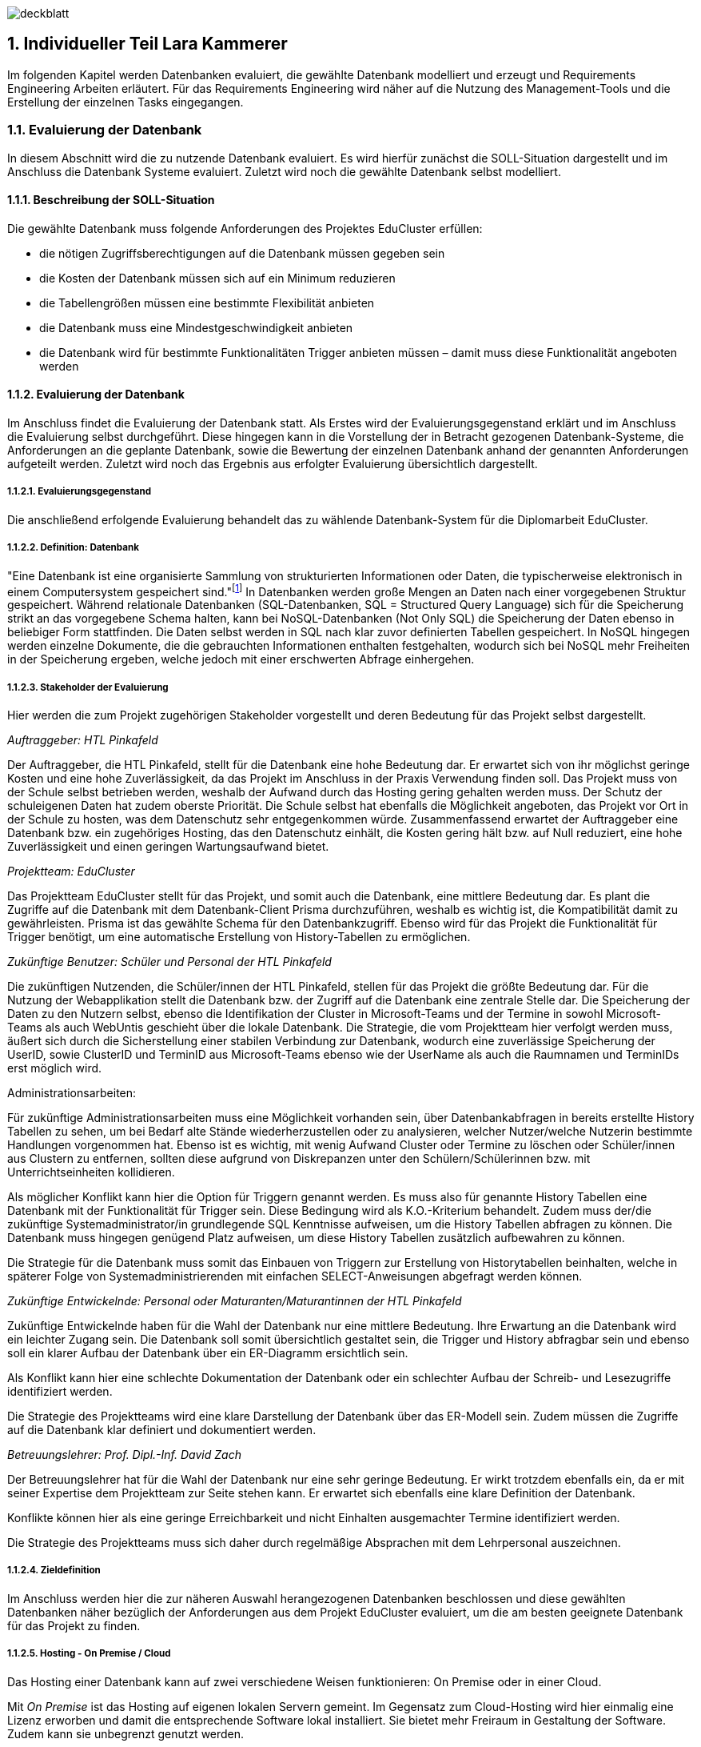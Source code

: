 :sectnums:
:sectnumlevels: 5
:lang: de
:backend: pdf
:table-caption: Tabelle
:figure-caption: Abbildung

//TODO Lara: Stundenliste übernehmen

image:img/lara/deckblatt.png[]

<<<

== Individueller Teil Lara Kammerer
Im folgenden Kapitel werden Datenbanken evaluiert, die gewählte Datenbank modelliert und erzeugt und Requirements Engineering Arbeiten erläutert. Für das Requirements Engineering wird näher auf die Nutzung des Management-Tools und die Erstellung der einzelnen Tasks eingegangen.

=== Evaluierung der Datenbank
In diesem Abschnitt wird die zu nutzende Datenbank evaluiert. Es wird hierfür zunächst die SOLL-Situation dargestellt und im Anschluss die Datenbank Systeme evaluiert. Zuletzt wird noch die gewählte Datenbank selbst modelliert.

==== Beschreibung der SOLL-Situation
Die gewählte Datenbank muss folgende Anforderungen des Projektes EduCluster erfüllen:

* die nötigen Zugriffsberechtigungen auf die Datenbank müssen gegeben sein
* die Kosten der Datenbank müssen sich auf ein Minimum reduzieren
* die Tabellengrößen müssen eine bestimmte Flexibilität anbieten
* die Datenbank muss eine Mindestgeschwindigkeit anbieten
* die Datenbank wird für bestimmte Funktionalitäten Trigger anbieten müssen – damit muss diese Funktionalität angeboten werden

==== Evaluierung der Datenbank
Im Anschluss findet die Evaluierung der Datenbank statt. Als Erstes wird der Evaluierungsgegenstand erklärt und im Anschluss die Evaluierung selbst durchgeführt. Diese hingegen kann in die Vorstellung der in Betracht gezogenen Datenbank-Systeme, die Anforderungen an die geplante Datenbank, sowie die Bewertung der einzelnen Datenbank anhand der genannten Anforderungen aufgeteilt werden. Zuletzt wird noch das Ergebnis aus erfolgter Evaluierung übersichtlich dargestellt.

===== Evaluierungsgegenstand
Die anschließend erfolgende Evaluierung behandelt das zu wählende Datenbank-System für die Diplomarbeit EduCluster.

===== Definition: Datenbank
"Eine Datenbank ist eine organisierte Sammlung von strukturierten Informationen oder Daten, die typischerweise elektronisch in einem Computersystem gespeichert sind."footnote:[https://www.oracle.com/de/database/what-is-database/, abgerufen am 20.10.2022]
In Datenbanken werden große Mengen an Daten nach einer vorgegebenen Struktur gespeichert. Während relationale Datenbanken (SQL-Datenbanken, SQL = Structured Query Language) sich für die Speicherung strikt an das vorgegebene Schema halten, kann bei NoSQL-Datenbanken (Not Only SQL) die Speicherung der Daten ebenso in beliebiger Form stattfinden. Die Daten selbst werden in SQL nach klar zuvor definierten Tabellen gespeichert. In NoSQL hingegen werden einzelne Dokumente, die die gebrauchten Informationen enthalten festgehalten, wodurch sich bei NoSQL mehr Freiheiten in der Speicherung ergeben, welche jedoch mit einer erschwerten Abfrage einhergehen.

===== Stakeholder der Evaluierung
Hier werden die zum Projekt zugehörigen Stakeholder vorgestellt und deren Bedeutung für das Projekt selbst dargestellt.

[.underline]_Auftraggeber: HTL Pinkafeld_

Der Auftraggeber, die HTL Pinkafeld, stellt für die Datenbank eine hohe Bedeutung dar. Er erwartet sich von ihr möglichst geringe Kosten und eine hohe Zuverlässigkeit, da das Projekt im Anschluss in der Praxis Verwendung finden soll. Das Projekt muss von der Schule selbst betrieben werden, weshalb der Aufwand durch das Hosting gering gehalten werden muss. Der Schutz der schuleigenen Daten hat zudem oberste Priorität. Die Schule selbst hat ebenfalls die Möglichkeit angeboten, das Projekt vor Ort in der Schule zu hosten, was dem Datenschutz sehr entgegenkommen würde.
Zusammenfassend erwartet der Auftraggeber eine Datenbank bzw. ein zugehöriges Hosting, das den Datenschutz einhält, die Kosten gering hält bzw. auf Null reduziert, eine hohe Zuverlässigkeit und einen geringen Wartungsaufwand bietet.

[.underline]_Projektteam: EduCluster_

Das Projektteam EduCluster stellt für das Projekt, und somit auch die Datenbank, eine mittlere Bedeutung dar. Es plant die Zugriffe auf die Datenbank mit dem Datenbank-Client Prisma durchzuführen, weshalb es wichtig ist, die Kompatibilität damit zu gewährleisten. Prisma ist das gewählte Schema für den Datenbankzugriff. Ebenso wird für das Projekt die Funktionalität für Trigger benötigt, um eine automatische Erstellung von History-Tabellen zu ermöglichen.

[.underline]_Zukünftige Benutzer: Schüler und Personal der HTL Pinkafeld_

Die zukünftigen Nutzenden, die Schüler/innen der HTL Pinkafeld, stellen für das Projekt die größte Bedeutung dar. Für die Nutzung der Webapplikation stellt die Datenbank bzw. der Zugriff auf die Datenbank eine zentrale Stelle dar. Die Speicherung der Daten zu den Nutzern selbst, ebenso die Identifikation der Cluster in Microsoft-Teams und der Termine in sowohl Microsoft-Teams als auch WebUntis geschieht über die lokale Datenbank.
Die Strategie, die vom Projektteam hier verfolgt werden muss, äußert sich durch die Sicherstellung einer stabilen Verbindung zur Datenbank, wodurch eine zuverlässige Speicherung der UserID, sowie ClusterID und TerminID aus Microsoft-Teams ebenso wie der UserName als auch die Raumnamen und TerminIDs erst möglich wird.

Administrationsarbeiten:

Für zukünftige Administrationsarbeiten muss eine Möglichkeit vorhanden sein, über Datenbankabfragen in bereits erstellte History Tabellen zu sehen, um bei Bedarf alte Stände wiederherzustellen oder zu analysieren, welcher Nutzer/welche Nutzerin bestimmte Handlungen vorgenommen hat. Ebenso ist es wichtig, mit wenig Aufwand Cluster oder Termine zu löschen oder Schüler/innen aus Clustern zu entfernen, sollten diese aufgrund von Diskrepanzen unter den Schülern/Schülerinnen bzw. mit Unterrichtseinheiten kollidieren.

Als möglicher Konflikt kann hier die Option für Triggern genannt werden. Es muss also für genannte History Tabellen eine Datenbank mit der Funktionalität für Trigger sein. Diese Bedingung wird als K.O.-Kriterium behandelt. Zudem muss der/die zukünftige Systemadministrator/in grundlegende SQL Kenntnisse aufweisen, um die History Tabellen abfragen zu können. Die Datenbank muss hingegen genügend Platz aufweisen, um diese History Tabellen zusätzlich aufbewahren zu können.

Die Strategie für die Datenbank muss somit das Einbauen von Triggern zur Erstellung von Historytabellen beinhalten, welche in späterer Folge von Systemadministrierenden mit einfachen SELECT-Anweisungen abgefragt werden können.

[.underline]_Zukünftige Entwickelnde: Personal oder Maturanten/Maturantinnen der HTL Pinkafeld_

Zukünftige Entwickelnde haben für die Wahl der Datenbank nur eine mittlere Bedeutung. Ihre Erwartung an die Datenbank wird ein leichter Zugang sein. Die Datenbank soll somit übersichtlich gestaltet sein, die Trigger und History abfragbar sein und ebenso soll ein klarer Aufbau der Datenbank über ein ER-Diagramm ersichtlich sein.

Als Konflikt kann hier eine schlechte Dokumentation der Datenbank oder ein schlechter Aufbau der Schreib- und Lesezugriffe identifiziert werden.

Die Strategie des Projektteams wird eine klare Darstellung der Datenbank über das ER-Modell sein. Zudem müssen die Zugriffe auf die Datenbank klar definiert und dokumentiert werden.

[.underline]_Betreuungslehrer: Prof. Dipl.-Inf. David Zach_

Der Betreuungslehrer hat für die Wahl der Datenbank nur eine sehr geringe Bedeutung. Er wirkt trotzdem ebenfalls ein, da er mit seiner Expertise dem Projektteam zur Seite stehen kann. Er erwartet sich ebenfalls eine klare Definition der Datenbank.

Konflikte können hier als eine geringe Erreichbarkeit und nicht Einhalten ausgemachter Termine identifiziert werden.

Die Strategie des Projektteams muss sich daher durch regelmäßige Absprachen mit dem Lehrpersonal auszeichnen.

===== Zieldefinition
Im Anschluss werden hier die zur näheren Auswahl herangezogenen Datenbanken beschlossen und diese gewählten Datenbanken näher bezüglich der Anforderungen aus dem Projekt EduCluster evaluiert, um die am besten geeignete Datenbank für das Projekt zu finden.

===== Hosting - On Premise / Cloud
Das Hosting einer Datenbank kann auf zwei verschiedene Weisen funktionieren: On Premise oder in einer Cloud.

Mit _On Premise_ ist das Hosting auf eigenen lokalen Servern gemeint. Im Gegensatz zum Cloud-Hosting wird hier einmalig eine Lizenz erworben und damit die entsprechende Software lokal installiert. Sie bietet mehr Freiraum in Gestaltung der Software. Zudem kann sie unbegrenzt genutzt werden.

Beim _Hosting in der Cloud_ wird ein Server mit entsprechender Software angemietet. Die einmaligen Lizenzerwerbskosten entfallen dadurch, jedoch muss hier für die gesamte Nutzungsdauer ein Entgelt entrichtet werden.footnote:[Vgl. https://www.otris.de/wiki/vertragsmanagement/on-premises/#:~:text=Die%20Bezeichnung%20On%2DPremises%20(oder,in%20den%20eigenen%20R%C3%A4umlichkeiten%E2%80%9C)., abgerufen am 20.10.2022]

Für das Projekt EduCluster kommt hier noch die Komponente des Datenschutzes hinzu - eine lokale Lösung kann hier durch die Eigenüberwachung einen größeren Schutz bieten als eine Cloud-Lösung. Die HTL Pinkafeld hat eine On-Premise-Variante angeboten, jedoch kann diese in dem Projekt noch nicht ausgeführt werden, da die Freigabe für das lokale Hosting für die Implementierung zu spät stattgefunden hätte. Daher wird hierauf vorerst verzichtet. Für den tatsächlichen Betrieb der Applikation wird diese aber voraussichtlich auf den lokalen Server der HTL Pinkafeld umgebogen.

===== NoSQL / SQL
Datenbanken werden grob in zwei Arten eingeteilt - sequenzielle Datenbanken (SQL) und NoSQL-Datenbanken (Not Only SQL). Beide bieten Vor- und Nachteile gegenüber der Anderen.

_Sequenzielle Datenbanken_ werden über SQL (englisch: Structured Query Language) gesteuert. Das Hauptziel von SQL-Datenbanken war es, Daten strukturiert zu speichern, um den benötigten Speicherplatz zu verringern. Um das zu verwirklichen, agieren diese Datenbanken nach einem fixen Schema von Tabellen, nach dem sämtliche Daten gespeichert sind. Die Spalten einzelner Tabellen, auch Attribute genannt, sind über sogenannte "Constraints" (deutsch: Einschränkungen) eingeschränkt bzw. die Tabellen miteinander verbunden.
Beispiele für sequenzielle Datenbanken sind Oracle DB, SQL Server, MySQL Server und PostgreSQL.footnote:SQL[Vgl. https://www.testgorilla.com/blog/sql-vs-nosql/?utm_term=&utm_campaign=Performance_Max_AU_NZ&utm_source=adwords&utm_medium=ppc&hsa_acc=4932434860&hsa_cam=14324002500&hsa_grp=&hsa_ad=&hsa_src=x&hsa_tgt=&hsa_kw=&hsa_mt=&hsa_net=adwords&hsa_ver=3&gclid=CjwKCAiArNOeBhAHEiwAze_nKEzLO7L6DYefoDbIt5HPTRpH8gwMVB6WV5jV8sTjFTtB1dTrGlH9xRoC7HUQAvD_BwE, abgerufen am 30.01.2023]

_NoSQL-Datenbanken_ hingegen fordern keine strukturierte Speicherung. Daten können somit wahllos in Tabellen gespeichert werden. Das Tabellenschema ist hier agil, die Form der einzelnen Einträge kann somit je Tabelle variieren. Die einzelnen Datensätze werden in unterschiedlichen Formen gespeichert, in vielen Datenbanken als sogenannte Dokumente in Form von JSON-, XML- oder anderen Fileformaten, in anderen in Spalten oder Graphen. Beispiele hierfür sind MongoDB.footnote:SQL[]

Das Projekt EduCluster kann gut durch ein vorgegebenes Schema dargestellt werden und wird sich in dieser Form nicht weiter verändern. Die Notwendigkeit zum agilen Tabellenschema stellt sich daher nicht. Da das Projektteam sich aber bereits mit dem Aufbau und Handling von SQL-Datenbanken auskennt, für NoSQL-Datenbanken aber ein großer Einarbeitungsaufwand nötig wäre, wurde bereits voraus entschieden, dass die Ressource des Zeitaufwands für andere Bereiche besser investiert ist. Damit kann die Auswahl der Datenbanken auf relationale eingeschränkt werden. Zum Vergleich stehen somit:

* Oracle Database
* SQL Server
* MySQL Server
* PostgreSQL

==== Evaluierung
Im nächsten Abschnitt erfolgt die Evaluierung der Datenbanksysteme selbst. Dazu werden zunächst die einzelnen Datenbanken näher vorgestellt, im Anschluss die Anforderungen an die gewählte Datenbank in Bezug auf das Projekt EduCluster genannt und die Wichtigkeit bestimmt und zuletzt noch beurteilt nach Erfüllung der Anforderungen.

Die Beurteilung erfolgt nach einem System ähnlich dem Schulsystem, jedoch mit drei Abstufungen: Die Note 1 stellt die bestmögliche Erfüllung der Kriterien das, die Note 3 hingegen die schlechteste, die Note 2 bezeichnet ein minimal erfülltes Kriterium (ausreichend für das Projekt), jedoch nicht optimal.

Zunächst werden jedoch noch die K.O.-Kriterien betrachtet, bevor an die endgültige Bewertung begonnen wird.

===== K.O.-Kriterien
Das erste festgelegte K.O.-Kriterium für das Projekt EduCluster sind die Kosten für die Datenbank. Da das System zukünftig von der HTL Pinkafeld übernommen werden soll, darf das Projekt - somit auch die Datenbank - keine zusätzlichen Kosten erzeugen. Die Datenbanken werden somit auf die kostenlosen Versionen eingeschränkt:

* Oracle Database XE
* SQL Server Express
* MySQL Community Server
* PostgreSQL

Zudem müssen ausreichend Zugriffsmöglichkeiten vorhanden sein. Es müssen Mehrfachzugriffe von einzelnen Nutzenden zu Tausenden gleichzeitig durchführbar sein. Die Auswahl der kostenlosen Datenbankanbietenden erfüllt das zur Gänze, somit muss hier keine weitere Einschränkung erfolgen.

Zuletzt muss es eine Datenbankprogrammiersprache geben, da Trigger geplant sind, um vor Änderungen in der Datenbank alte Stände in sogenannte History-Tabellen zu sichern.
Diese Bedingungen werden von allen Anbietenden erfüllt, somit können für die weitere Evaluierung alle Datenbanken in Betracht gezogen werden.

[.underline]_Oracle Database XE_

Oracle SQL Express (Oracle Database XE) ist eine kostenlose Datenbank von Oracle. Sie stellt damit eine gute Option für kleinere Projekte mit einem limitierten Budget bei bereits vorhandener Erfahrung mit Oracle Datenbanken dar, wenn es nicht nötig ist, maximal möglichen Support zu erhalten.footnote:Oracle[Vgl. https://www.oracle.com/database/technologies/appdev/xe.html, abgerufen am 11.02.2022]

[.underline]_SQL Server Express_

SQL Server Express ist Microsofts kostenlose Datenbankvariante. Sie weist eine hohe Skalierbarkeit auf und kann bei Bedarf mit wenig Aufwand auf eine der kostenpflichtigen Varianten upgegradet werden.footnote:MSSQL[Vgl. https://neovera.com/sql-server-express-use/, abgerufen am 11.02.2022]

[.underline]_MySQL Community Server_

MySQL Community Server ist die kostenlose Version der von Oracle entwickelten MySQL Datenbank. Sie weist eine ebenso große Skalierbarkeit auf und kann auch jederzeit auf eine der kostenpflichtigen Varianten upgegradet werden.footnote:MySQL[Vgl. https://dev.mysql.com/downloads/mysql/, abgerufen am 14.02.2023]

[.underline]_PostgreSQL_

PostgreSQL, auch PostgreS genannt, ist im Gegensatz zu den anderen Datenbanken bereits in der Vollversion kostenlos nutzbar. Es zeichnet sich durch seine Zuverlässigkeit, Datenintegrität und den großen Funktionsumfang aus.footnote:PostgreSQL[Vgl. https://www.postgresql.org/about/, abgerufen am 11.02.2022]

===== Anforderungen an die Datenbank
Die Datenbanken müssen als Nächstes bezogen auf die wichtigsten Punkte für das Projekt EduCluster untersucht und bewertet werden. Die einzelnen Punkte, die für die Evaluierung von Wert sind:

* Kosten - K.O.-Kriterium
* Funktionsumfang der Datenbank - K.O.-Kriterium
* Größeneinschränkungen der Tabellen - mittel wichtig
* Zugriffseinschränkungen: Anzahl der zeitgleichen Verbindungen - wichtig
* Maximal verfügbarer Arbeitsspeicher - mittel wichtig
* Einarbeitungsaufwand - wenig wichtig

[.underline]_Kosten_

Die Kosten der Datenbank sind, wie bereits gesagt ein [.underline]#*K.O.-Kriterium*#, da die HTL Pinkafeld das fertige Projekt kostenlos betreiben möchte. Die Auswahl nach diesem Kriterium wurde bereits durchgeführt. Alle der Datenbanken erfüllen somit dieses Kriterium zur Gänze, bei einigen jedoch unter Einschränkung der Einsatzmöglichkeiten.

[.underline]_Funktionsumfang der Datenbank_

Ebenso ist eine Möglichkeit zur Erstellung von Triggern für das Projekt Pflicht und somit ein weiteres [.underline]#*K.O.-Kriterium*#. Die Datenbanken wurden nach diesem Kriterium ebenso bereits ausgewählt, weshalb sämtliche Datenbanken die Bedingung erfüllen.

[.underline]_Größeneinschränkungen der Tabellen_

Die Größeneinschränkungen der Tabellen sind für das Projekt EduCluster von mittlerem Wert, da mit momentanem Plan keine außergewöhnlich großen Datenmengen erwartet werden. Sollte das Projekt jedoch in späterer Folge auf weitere Schuleinrichtungen ausgeweitet werden, wird die Größe der Datenbank eine wichtigere Rolle spielen. Aufgrund der mittleren Wichtigkeit für den derzeitigen Plan wird die Anforderung auf 25 % gewertet.

Es kann eine benötigte Datenbankgröße mit 2 GB angenommen werden. In Zukunft kann es aber nützlich sein, eine Datenbank ohne Größeneinschränkungen zu haben für etwaige Erweiterungen des Projekts. Hat eine Datenbank somit keine Größeneinschränkungen in der Tabellengröße, kann diese somit mit der Bestnote 1 bewertet werden. Erfüllt sie die benötigte Datenbankgröße, könnte bei einer Erweiterung jedoch zu Problemen in der Größe führen, kann sie mit einer Note 2 beurteilt werden. Bei unzureichender Größe nach derzeitiger Schätzung muss die Datenbank mit einer 3 bewertet werden und direkt ausscheiden.

[.underline]_Zugriffseinschränkungen - Anzahl der zeitgleichen Verbindungen_

Im Vergleich zur vorhergehenden Anforderung ist es besonders wichtig für das Projekt, dass unzählige Transaktionen zur selben Zeit möglich sind, da viele EduCluster Nutzende auf die Datenbank zur selben Zeit zugreifen müssen. Diese Anforderung wird somit mit 40 % bewertet.

Entsprechend der Bewertung zur Größeneinschränkung der Tabellen kann hier ein Schwellenwert von 10 Verbindungen zur selben Zeit genannt werden. Somit werden sämtliche Datenbanken mit einer Verbindungsanzahl von über 100 mit der Bestnote 1 bewertet, jene, die den Schwellenwert von 10 Nutzern übersteigen mit einer 2 und alle die sich darunter befinden mit einer 3.

[.underline]_Maximal verfügbarerArbeitsspeicher_

Weiters wird noch ein ausreichender Arbeitsspeicher benötigt, der sich ebenfalls bei zu starken Einschränkungen auf die Geschwindigkeit der Transaktionen auswirken kann. Da diese Einschränkungen jedoch die Funktionalitäten des Projektes EduCluster aufgrund einer zu erwartenden mittleren Auslastung voraussichtlich nicht betreffen kann diese Anforderung mit 25 % bewertet werden.

Für den Arbeitsspeicher kann ein Schwellenwert von 2 GB bestimmt werden. Sämtliche Datenbanken mit geringerem verfügbaren RAM können somit mit einer 3, Datenbanken bis zu einer verfügbaren RAM-Größe von bis zu 10 GB mit einer 2 und sämtliche Datenbanken mit größerem verfügbaren Arbeitsspeicher mit der Bestnote 1 bewertet werden.

[.underline]_Einarbeitungsaufwand_

Zuletzt kann noch der Einarbeitungsaufwand genannt werden, der benötigt wird, um sich in die gewählte Datenbank einzuarbeiten. Da sich dieses Kriterium jedoch ausschließlich auf den Zeitaufwand für die Umsetzung des Projektes auswirkt, auf den Erfolg des Projektes jedoch nicht, wird es nur mit 10 % gewichtet.

Es kann hier die Unterscheidung festgelegt werden zwischen

* dem Projektteam bereits bekannten Datenbanken, die durch den geringsten Einarbeitsungsaufwand mit der Bestnote bewertet werden können
* weiteren SQL-Datenbanken, die durch die ähnliche Funktionsweise zu den bereits bekannten (da diese alles SQL Datenbanken sind) nur geringen Aufwand benötigen mit der Note 2 bewertet werden können und
* NoSQL-Datenbanken, die durch die neuartige Funktionsweise den größten Aufwand benötigen und somit nur mit der Note 3 bewertet werden können

unterschieden werden.

===== Beurteilung
Zur Beurteilung werden nun sämtliche Datenbanken einzeln herangezogen und bewertet. Es wird eine an die Schulform angelehnte Benotung verwendet, jedoch mit nur drei Noten. Eine _1_ wird für eine bestmöglich erfüllte Anforderung vergeben. Eine ungenügende Erfüllung der gewünschten Anforderungen hingegen wird mit einer _3_ benotet. Die Vergabe einer _2_ erfolgt für eine Mindesterfüllung der Anforderungen, wenn also die Anforderungen so weit erfüllt werden, um das Projekt durchführen zu können, jedoch nicht optimal.
Sollte die Anforderung somit eine Bedingung sein, die entweder optimal erfüllt werden kann oder gar nicht, jedoch niemals nicht optimal erfüllt, dann lässt die Anforderung nur eine 1 oder 3 als Benotung zu.

[.underline]_Größeneinschränkungen der Tabellen_

_Oracle Database XE_ bietet eine maximale Datenbankgröße von 12 GB, weshalb es die Anforderung zum jetzigen Zeitpunkt erfüllt. Daher kann es mit einer 2 benotet werden.footnote:Oracle[]

_SQL Server Express_ bietet eine maximale Datenbankgröße von 10 GB. Ebenso wie die Oracle Database XE erfüllt sie damit nur die momentanen Anforderungen und wird damit ebenfalls mit einer 2 benotet.footnote:MSSQL[]

_MySQL Community Server_ erfährt in der Größe keine Einschränkungen und kann somit mit der Bestnote 1 bewertet werden.footnote:[Vgl. https://dev.mysql.com/doc/refman/8.0/en/table-size-limit.html, abgerufen am 15.02.2023]

_PostgreSQL_ unterliegt ebenso keinen Größeneinschränkungen, da es eine Open Source Datenbank ist und somit die Vollversion kostenlos genutzt werden kann. Die Benotung fällt hier mit der Bestnote 1 aus.footnote:PostgreSQLData[Vgl. https://www.postgresql.org/docs/current/limits.html, abgerufen am 14.02.2023]

[.underline]_Zugriffseinschränkungen - Anzahl der zeitgleichen Verbindungen_

_Oracle Database XE_ kann hier mit einer gleichzeitig angemeldeten Nutzeranzahl von 1528 punkten und erreicht somit die Bestnote 1.footnote:[Vgl. https://vladmihalcea.com/maximum-database-connections/, abgerufen am 13.03.2023]

_SQL Server Express_ lässt sogar 32.767 Nutzende zur gleichen Zeit zu und erhält somit ebenfalls die Bestnote 1.footnote:[Vgl. https://learn.microsoft.com/en-us/sql/database-engine/configure-windows/configure-the-user-connections-server-configuration-option?view=sql-server-ver16, abgerufen am 15.02.2023]

_MySQL Community Server_ schränkt hier auf 38 simultane Zugriffe je Nutzende/n ein. Das Problem kann jedoch leicht umgangen werden, indem je Prozedur (also zum Beispiel für das Auslesen, das Aktualisieren und das Erstellen der Lerngruppen) je ein Nutzender/eine Nutzende verwendet wird, wodurch die Zugriffsbeschränkungen als praktisch uneingeschränkt gelten. Die Bewertung kann hier also mit einer 2 für die benötigte Umgehung der Zugriffsbeschränkungen benotet werden.footnote:[Vgl. https://www.infomaniak.com/en/support/faq/471/mysql-maximum-number-of-simultaneous-connections, abgerufen am 23.02.2023]

_PostgreSQL_ hat hier ein Default-Limit von 100 Nutzenden, kann bei Bedarf aber unbegrenzt erhöht werden. Somit erhält auch PostgreSQL die Bestnote 1.footnote:[Vgl. https://help.compose.com/docs/postgresql-connection-limits, abgerufen am 15.02.2023]

[.underline]_Maximal verfügbarer Arbeitsspeicher_

_Oracle Database XE_ bietet einen maximalen Arbeitsspeicher von 2 GB, was somit in eine Note von 2 resultiert.footnote:Oracle[]

_SQL Server Express_ ist mit einem maximalen Arbeitsspeicher von 2 GB ausgestattet. Es wird somit eine Note von 2 vergeben.footnote:[Vgl.https://support.estos.de/de/procall-enterprise/einschraenkungen-beim-einsatz-von-microsoft-sql-server-express, abgerufen am 17.02.2023]

_MySQL Community Server_ nutzt bis zu 2 GB RAM wodurch sich die Note 2 ergibt.footnote:[Vgl. https://kinsta.com/knowledgebase/mysql-community-server/#key-things-to-know-about-mysql-community-server, abgerufen am 12.03.2023]

_PostgreSQL_ ist per Default auf 4 MB gesetzt, kann jedoch bei Bedarf auf bis zu 2147 GB gesetzt werden. Deshalb kann hier die Bestnote 1 vergeben werden.footnote:[Vgl. https://postgresqlco.nf/doc/en/param/work_mem/, abgerufen am 17.02.2023]

[.underline]_Einarbeitsungsaufwand_

_Oracle Database XE_ ist eine der bereits für das Projektteam bekannten Datenbanken und kann somit mit der Bestnote 1 bewertet werden.

_SQL Server Express_ ist ebenso eine der für Teile des Projektteams bereits bekannten Datenbanken und kann somit ebenfalls mit der Bestnote 1 ausgezeichnet werden.

_MySQL Community Server_ ist dem Projektteam bisher noch nicht bekannt, jedoch eine SQL Datenbank und kann daher mit einer Note 2 bewertet werden.

_PostgreSQL_ ist dem Projektteam ebenfalls noch nicht bekannt und bekommt somit als weitere unbekannte SQL-Datenbank eine Note 2.

[.underline]_Ergebnis_

Nach den Einzelbewertungen ergibt sich folgendes Ergebnis:

[%header,cols=6*]
.Evaluierung Tabelle
|===
|Anforderung |Tabellen- größen |Zeitgleiche Verbindungen |Verfügbarer Arbeits- speicher | Einarbei- tungsaufwand |Ergebnis
|Wertung |25% |40% |25% |10% |100%
|Oracle Database XE |2 |1 |2 |1 |1,5
|SQL Server Express |2 |1 |2 |1 |1,5
|MySQL Community Server |1 |2 |2 |2 |1,75
|PostgreSQL |1 |1 |1 |2 |1,1
|===

Wie oberhalb ersichtlich ist, eignet sich für das Projekt eine PostgreSQL Datenbank am besten. Diese wird zunächst gehostet auf Supabase und kann in späterer Folge, vor Inbetriebnahme der Webapplikation und somit vor Speicherung sensibler Daten auf einen lokalen Schulserver transferiert werden.

=== Datenmodellierung / Technische Umsetzung
Es wurde aufgrund der Auswahl in der Evaluierung auf Supabase eine Datenbank angelegt. Hier wird nun dargestellt, wie die Daten hierzu modelliert und erstellt wurden.

==== Vorgehen
Nach der Entscheidung für eine Datenbank muss für diese die Modellierung der Daten erfolgen. Hierfür müssen Überlegungen zum Aufbau der Daten, der Aufteilung in die Tabellen als auch deren Beziehungen getroffen werden. Zu diesen Überlegungen zählt ebenso auch die Normalisierung der Daten, um ein relationales Datensystem zu erzeugen.

Zunächst wird hier beschrieben, wie die Datenbank in Supabase angelegt wurde, anschließend wird auf die Modellierung der Daten mitsamt sämtlicher miteinbezogener Faktoren eingegangen und zuletzt wird das Anlegen der Tabellen und Befüllen mit Testdaten für die Entwicklung und das Testing gezeigt.

==== Erstellen der Datenbank
Es folgt eine Reihe von Bildern, die die Erstellung der Datenbank auf Supabase zeigen.

Zunächst wird direkt unterhalb gezeigt, welche Informationen supabase benötigt, um eine Datenbank anzulegen. Wie hier dargestellt werden ein Organisationsname, ein Datenbankname, ein Passwort für den Zugriff, die Region, in der die Datenbank genutzt wird, ebenso wie die Version, die genutzt werden soll gefordert.

.Erstellung Datenbank
image::img/lara/Bilder Datenbank/DatenbankErstellen1.png[]

Die Abbildung unterhalb zeigt als Nächstes die generierten API Keys und Datenbank URL.

.API Keys und Project Configuration
image::img/lara/Bilder Datenbank/DatenbankErstellen2.png[]

In der nächsten Abbildung wird als Nächstes die Einstiegsseite zur neu angelegten Datenbank angezeigt. Von hier aus können der Table Editor, SQL Editor oder auch die Authentication Einstellungen betreten werden.

.Ansicht neue Datenbank
image::img/lara/Bilder Datenbank/DatenbankErstellen3.png[]

Unterhalb wird der Table Editor gezeigt. Hier kann durch Betätigen des Buttons "New Table" eine Tabelle händisch in der GUI erzeugt werden.

.Übersicht Table Editor
image::img/lara/Bilder Datenbank/DatenbankErstellen4.png[width=550]

Die nächste Abbildung stellt das Erstellen der Tabelle über die GUI dar. Hier kann ein Tabellenname, Beschreibung als auch die einzelnen Spalten mit deren Eigenschaften eingegeben werden.

.Create New Table in GUI
image::img/lara/Bilder Datenbank/DatenbankErstellen5.png[]

In der Abbildung unterhalb wurde gerade eine Beispieltabelle erstellt. Als Beispiel wurde hier die Tabelle cluster herangezogen, welche in weiterer Folge in der Testdatenbank verwendet wurden.

.Erstellen Beispieltabelle in GUI
image::img/lara/Bilder Datenbank/DatenbankErstellen6.png[]

Zuletzt zeigt diese Abbildung noch die fertige Testdatentabelle mit Testinhalten.

.Fertige Beispieltabelle mit Inhalten
image::img/lara/Bilder Datenbank/DatenbankErstellen7.png[]

==== Modellierung der Datenbank
Zunächst musste ein ER-Modell zur geplanten Datenbank erstellt werden.
Um das Modell zu erstellen, musste auf viele einzelne Einflussfaktoren eingegangen werden, die als Nächstes behandelt werden.

===== Benötigte Tabellen
Hier werden die benötigten Daten für das Projekt EduCluster gesammelt und in einzelne Tabellen aufgeteilt.

[.underline]_Benötigte Daten_

_Userdaten:_ Zu den Nutzenden müssen zumindest bekannt sein:

* eine *PersonID* (int8): zur Identifikation des Nutzenden. Die PersonID dient als Primärschlüssel und muss somit UNIQUE und NOT NULL sein.
* ein *Username* (varchar): zur Individualisierung des eigenen Nutzendenkontos. Der Name wird per Default aus dem UntisUsernamen übernommen, kann jedoch vom/von der Nutzenden selbst in seinen privaten Einstellungen angepasst werden. Der Username darf jedoch nicht leer sein und muss daher NOT NULL sein.
* der *Untis-Username* (varchar): zu Identifikation des Untis Kontos, das mit dem Nutzendenkonto verbunden ist. Um die Identifikation sicherzustellen, muss der Untis Username UNIQUE und NOT NULL sein. Befüllt wird er direkt beim ersten Login und somit Erstellen des Nutzers durch den Usernamen aus dem Login (die Untis Logindaten werden benötigt zum Login in EduCluster).
* die *Teams-E-Mail-Adresse* (varchar): zur Identifikation des verbundenen Microsoft-Teams-Kontos, zum zuverlässigen Hinzufügen und Entfernen der Nutzenden zu Channels. Für die eindeutige Identifikation muss die Teams E-Mail-Adresse UNIQUE sein. Bei erstmaligem Login eines/einer Nutzenden wird zunächst der/die Nutzende selbst in die Datenbank geladen, die Teams E-Mail-Adresse jedoch freigehalten. Nach einem anschließenden Check, ob die Adresse befüllt ist, wird der/die Nutzende automatisch an ein Microsoft Login weitergeleitet. Bei einem erfolgreichen Login wird die E-Mail-Adresse direkt in die Datenbank eingetragen und mit dem/der Nutzenden verknüpft. Sobald die Adresse erst einmal eingetragen ist, kann sie nur noch vom Administrator abgeändert oder entfernt werden.
* *isSysadmin* (boolean): zur Feststellung, ob der/die Nutzende als Administrator/in agieren darf. Der Wert ist NOT NULL, ist aber per Default false.

.Codeblock Create Tables für Person
****
[source,sql]
create table person (
  id bigint generated by default as identity primary key,
  inserted_at timestamp with time zone default timezone('utc'::text, now()) not null,
  updated_at timestamp with time zone default timezone('utc'::text, now()) not null,
  untis_username varchar(30) unique not null,
  teams_email varchar(50) unique,
  username varchar(30) unique not null,
  is_sysadmin boolean not null
);
****

_Clusterdaten:_ Analog den Userdaten müssen über die Cluster ebenso bekannt sein:

* eine *ClusterID* (int8): zu eindeutigen Identifikation des Clusters im System. Die ClusterID dient analog der PersonID als Primärschlüssel des Clusters und muss somit ebenfalls UNIQUE und NOT NULL sein.
* eine *Clusterbezeichnung* (varchar): zur Identifikation für Nutzende über den Gruppennamen. Der Name muss von dem Ersteller/der Erstellerin des Clusters beim Erstellvorgang eingegeben werden und darf nicht leer gelassen werden. Er dient in späterer Folge ebenfalls zur Identifikation für Nutzende, da Namen leichter zu merken sind als Ziffern. Durch die unbedingte und eindeutige Eingabe des Namen muss dieser Wert ebenfalls UNIQUE und NOT NULL sein.
* eine *Beschreibung* (Text): um den Nutzen des Clusters/der Lerngruppe zu beschreiben. Die Beschreibung kann ebenso beim Erstellen eines Clusters mit eingegeben werden und dient dazu, eine kurze Übersicht zu geben, wozu das Cluster hauptsächlich genutzt wird. Sie kann im Gegensatz zum Namen jedoch frei gelassen werden und kann zusätzlich auch bei mehreren Clustern gleich sein.
* eine *TeamsID* (varchar): zur Identifikation des zugehörigen Teams in Microsoft-Teams. Cluster werden Channels in Microsoft-Teams zugeordnet. Da jedoch je Cluster maximal 20 Channels erzeugt werden können, ist die Angabe des Teams, in dem sich der Channel befindet zusätzlich notwendig. Durch die Anzahl von bis zu 20 Clustern je Team kann dieser Wert nicht unique sein, NOT NULL ist aber eine wichtige Bedingung, da sonst das Cluster nicht eindeutig zu seinem Channel zugeordnet werden kann.
* eine *ChannelID* (varchar): zur Identifikation des zugehörigen Channels in Microsoft-Teams. Die ChannelID stellt nun die eindeutige Zuordnung der Cluster zum Channel dar. Einzeln müssen die Channels nicht Unique sein, jedoch in Verbindung (zusammengesetzt) mit der TeamsID muss die ChannelID UNIQUE sein. Die ChannelID selbst muss alleine zusätzlich noch NOT NULL sein.
* die *creatorID* (int8): zur Zuordnung des Erstellers/der Erstellerin des Clusters. Die CreatorID wird automatisch vom System gesetzt beim Erstellen des Clusters und kann damit niemals null sein. Da jedoch in späterer Folge bim Anzeigen des Clusters davon ausgegangen wird, dass es einen Creator dazu gibt, muss durch ein NOT NULL sichergestellt werden, dass diese niemals herausgelöscht wird.
* *isPrivate* (boolean): um festzustellen, ob das Cluster geschlossen geführt wird, oder nicht. Der Wert isPrivate soll anzeigen, ob ein Cluster geschlossen oder offen geführt wird. Bei einem true kann das Cluster nicht über die Clustersuche bzw. Terminsuche gefunden werden. Nutzende können dadurch nur dem Cluster durch eine Einladung eines/einer Clusteradministrierenden beitreten. Der Wert ist per Default auf false gesetzt, damit das Cluster jederzeit über die Cluster- oder Terminsuche gefunden werden kann. Dieser Wert muss somit NOT NULL sein.

.Codeblock Create Tables für Cluster
****
[source,sql]
create table cluster (
  id bigint generated by default as identity primary key,
  inserted_at timestamp with time zone default timezone('utc'::text, now()) not null,
  updated_at timestamp with time zone default timezone('utc'::text, now()) not null,
  teams_id varchar(30) not null,
  channel_id varchar(30)not null,
  creator bigint references person(id) not null,
  clustername varchar(50) unique not null,
  description text,
  is_private boolean not null,
  unique (teams_id, channel_id)
);
****

_Raumdaten:_ Zu den Räumen müssen folgende Werte bekannt sein:

* der *Raumname* (varchar): zur eindeutigen Identifikation des Raumes für die Nutzenden als auch das System. Der Raumname entspricht den Bezeichnungen an den Türen im Schulgebäude. Er fungiert hier als PRIMARY KEY und muss somit UNIQUE und NOT NULL sein. In späterer Folge kann angedacht werden, diese Daten aus WebUntis auszulesen, damit würden sämtliche Raumnamen synchronisiert werden.
* die *UntisID* (varchar): zur Identifikation des Raumes in WebUntis. Dieser Wert soll die Verbindung zum Raum in WebUntis herstellen, dass bei einer Buchung des Raumes, der Raum in WebUntis ebenso reserviert wird. Es ist damit unbedingt nötig, dass die UntisID UNIQUE und NOT NULL ist, um als eindeutiger Fremdschlüssel zu agieren.
* die *Platzanzahl* (int8): zur Angabe der Raumgröße. Für die Reservierung von Räumen wird oft eine bestimmte Raumgröße benötigt. Für eine Größenangabe kann die Sitzplatzzahl herangezogen werden. Sie wird damit als NOT NULL bewertet.
* *isActive* (boolean): zur Angabe, ob der Raum für die Reservierungen verwendet werden kann. Es gibt in der Schule Räume, die nicht zur freien Buchung bereitstehen, wie zum Beispiel die Cisco-Labore aufgrund der Ausstattung. Da aber bei späterer Folge die Räume direkt aus WebUntis synchronisiert werden sollen, muss eine Möglichkeit geschaffen werden, diese als inaktiv zu setzen, damit diese nicht bei Reservierungen gebucht werden können.

.Codeblock Create Tables für Räume
****
[source,sql]
create table room (
  name varchar(20) primary key,
    inserted_at timestamp with time zone default timezone('utc'::text, now()) not null,
  updated_at timestamp with time zone default timezone('utc'::text, now()) not null,
  untis_id varchar(30) not null,
  seats int,
  is_active boolean
);
****

_Termindaten:_ Zu den Terminen müssen zudem bekannt sein:

* eine *TerminID* (int8): zur eindeutigen Identifikation des Termins. Die ID muss dazu als PRIMARY KEY der Tabelle fungieren und muss somit UNIQUE und auch NOT NULL sein.
* die *TeamsID* (varchar): zur Zuordnung zum Termin in Microsoft-Teams. Zu den Terminen sollen automatisch immer nur die Mitglieder des Clusters eingeladen werden. Damit diese aber den Termin selbst sehen können, muss eine eindeutige Verbindung bestehen. Die TeamsID muss damit UNIQUE sein. Ebenso muss es für jeden geplanten Termin einen zugehörigen Termin in Microsoft-Teams geben, weshalb dieser Wert zusätzlich auch NOT NULL sein muss.
* die *UntisID* (varchar): zur Zuordnung zum Termin in WebUntis. Analog der TeamsID muss auch die UntisID eindeutig zuordenbar sein (UNIQUE). Sie ist jedoch nicht unbedingt nötig, falls ein Termin roomless abgehalten werden soll.
* die *Terminbezeichnung* (varchar): zur Kurzbeschreibung des Termins. Die Terminbezeichnung ist unerlässlich für den Wiedererkennungswert für die Mitglieder des Clusters. Er muss damit NOT NULL sein.
* die *Terminbeschreibung* (Text): zur genaueren Beschreibung der behandelten Themen. Die Terminbeschreibung ist optional und darf auch in mehreren Terminen gleich ausfallen.
* ein *BeginnDatum* mit Zeit (timestamptz): zur Buchung und Terminerstellung in WebUntis und Microsoft-Teams. Jeder Termin muss einen Anfangszeitpunkt und Endzeitpunkt haben. Diese werden hier als timestamptz ausgeführt, um sowohl das Datum als auch die Uhrzeit integriert zu haben. Ab der Startzeit wird gegebenenfalls der Klassenraum reserviert und bei Erreichen des Zeitpunkts automatisch auch der bereits zuvor erstellte Termin in Microsoft-Teams gestartet. Das BeginnDatum muss somit NOT NULL sein. Da aber mehrere Termine zur selben Zeit starten können ist es nicht sinnvoll, diesen unique zu machen.
* ein *EndDatum mit Zeit* (timestamptz): zur Buchung und Terminerstellung in WebUntis und Microsoft-Teams. Das EndDatum verhält sich analog dem BeginnDatum. Es ist damit nicht unique, aber NOT NULL.
* der *Raumname* (varchar): zur Raumzuordnung, falls der Termin vor Ort abgehalten werden soll. Da der Termin aber auch roomless abgehalten werden kann, kann dieser wert auch null sein. Er kann hingegen nicht zur selben Zeit zweimal belegt werden. Diese Bedingung muss jedoch vom System übernommen werden, da das im Vergleich nur mit erhöhtem Aufwand in der Datenbank angewendet werden kann.
* die *ClusterID* (int8): zur Zuordnung zum veranstaltenden Cluster. Es muss immer ein Cluster zu einem Termin angegeben sein, da die Mitglieder zum Microsoft-Teams-Termin hinzugefügt werden müssen. Die ClusterID ist somit NOT NULL. Es können jedoch mehrere Termine vom selben Cluster geplant sein, weshalb ein unique-Wert hier fehl am Platz wäre.
* den *Ersteller*/die *Erstellerin des Termins* (int8): um die Erstellung des Termins gegebenenfalls nachvollziehen zu können. Der Ersteller/Die Erstellerin ist eine zusätzliche Information. Er wird jedoch automatisch vom System befüllt und kann damit nie leer bleiben (NOT NULL).

.Codeblock Create Tables für Termine
****
[source,sql]
create table appointment (
  id bigint generated by default as identity primary key,
  inserted_at timestamp with time zone default timezone('utc'::text, now()) not null,
  updated_at timestamp with time zone default timezone('utc'::text, now()) not null,
  teams_id varchar(30) unique not null,
  untis_id varchar(30) unique,
  name varchar(50) not null,
  description text,
  date_from timestamp with time zone not null,
  date_until timestamp with time zone not null,
  roomname varchar(20) references room(name),
  cluster bigint references cluster(id),
  creator bigint references person(id)
);
****

_Katalogwerte:_ +
Es müssen Katalogwerte zu verschiedenen Gebieten angelegt werden, damit diese Werte in späterer Folge vom/von der Administrierenden angepasst werden können. Es soll dazu Werte geben zu:

* *Raumdaten*: +
Die oben genannten Raumdaten sollen als Katalogwerte veränderbar sein. Ebenso müssen die Raumgröße und die vorhandene Raumausstattung in der Administration anpassbar sein, sodass die Räume bei entsprechenden Angaben gefunden werden.
* *Raumgrößen*: +
Es müssen für die Raumsuche vorgegebene Raumgrößenbereiche durch ein Drop-Down Menü je nach benötigter Raumgröße auswählbar sein. Voreingestellt werden hierfür Größenbereiche von 1-10, 11-20, 21-30 und über 30 Sitzplätze. Da diese aber in späterer Folge unkompliziert anpassbar sein sollen, werden diese in eine sogenannte Katalogwerte-Tabelle gespeichert, die im Administrationsmenü angepasst werden können.
+
.Codeblock Create Tables für Raumgrößen
****
[source,sql]
create table room_size (
   seatcount varchar(30) NOT NULL primary key,
   minimum int NOT NULL,
   maximum int NOT NULL
);
****

* *Raumausstattung*: +
Die Raumausstattung muss analog den Raumgrößen in einem Drop-Down bei der Raumsuche auswählbar sein. Sie muss ebenfalls in der Administration anpassbar sein. In der Testdatenbank werden vorerst ein Beamer mit jeweiligem Anschluss (z.B. HDMI, VGA), eine Tafel oder ein Whiteboard angelegt.
+
.Codeblock Create Tables für Raumausstattung
****
[source,sql]
create table equipment (
  name varchar(30) primary key,
  inserted_at timestamp with time zone default timezone('utc'::text, now()) not null,
  updated_at timestamp with time zone default timezone('utc'::text, now()) not null
);
****

* *Schulfächer*: +
Es müssen sämtliche Unterrichtsfächer in der Datenbank angelegt werden, die dann im Anschluss über AutoComplete-Felder als Tags an Termine angehängt werden können. Da sich jedoch auch die Fächer als auch deren Bezeichnungen ständig ändern, müssen diese somit ebenfalls in der Administration anpassbar sein.
+
.Codeblock Create Tables für Schulfächer
****
[source,sql]
create table subject (
  name varchar(30) primary key,
  symbol varchar(5) unique not null,
  inserted_at timestamp with time zone default timezone('utc'::text, now()) not null,
  updated_at timestamp with time zone default timezone('utc'::text, now()) not null
);
****

* *Themengebiete mit Bezug auf die Schulfächer*: +
Zusätzlich zu den Unterrichtsfächern werden auch die einzelnen Themengebiete benötigt, um in einem genaueren Ausmaß die besprochenen Bereiche anführen zu können. Dadruch kann in weiterer Folge von anderen Mitschülern/Mitschülerinnen besser erkannt, und auch gefiltert werden, in welchen Bereichen sie momentan Hilfe bräuchten oder einfach selbst lernen müssen. Diese Themen müssen somit ebenfalls über ein AutoComplete-Feld ausgewählt werden können, dass exakt die Bezeichnungen gefiltert werden können. Da sich diese Themengebiete aber analog den Unterrichtsfächern stets ändern, muss diese Auswahl auch von einem/einer Administrierenden bearbeitet werden können. Deshalb werden diese Informationen auch in eine eigene Tabelle in die Datenbank gespeichert.
+
.Codeblock Create Tables für Themengebiete
****
[source,sql]
create table topic (
  name varchar(30) primary key,
  symbol varchar(5) unique not null,
  inserted_at timestamp with time zone default timezone('utc'::text, now()) not null,
  updated_at timestamp with time zone default timezone('utc'::text, now()) not null,
  subject varchar(30) references subject(name) not null,
  is_visible boolean not null
);
****

* *Unterrichtszeiten*: +
Ebenso muss es möglich sein, zu fix vorgegebenen Uhrzeiten Räume zu buchen bzw. nach Lernzeit zu diesen Uhrzeiten zu suchen, da WebUntis ausschließlich die Unterrichtsstunden zum Buchen eines Raumes zulässt. Diese Unterrichtszeiten können sich jedoch auch ändern und müssen daher ebenso in der Administration bearbeitbar sein. Sie werden daher auch in eine Katalogtabelle in die Datenbank gespeichert.
+
.Codeblock Create Tables für Unterrichtszeiten
****
[source,sql]
create table teaching_times (
  teaching_hour int NOT NULL primary key,
  begin varchar(5) NOT NULL,
  end varchar(5) NOT NULL
);
****

===== Modellierung der Beziehungen
Hier werden nun sämtliche möglichen Beziehungen erklärt und im Anschluss alle Beziehungen der Datenbank für EduCluster näher erläutert.

[.underline]_Mögliche Beziehungen_

_1:1-Beziehungen_ sind Beziehungen zwischen zwei einzelnen Elementen. Es wird hier immer genau ein Element der ersten Tabelle genau einem Element der zweiten Tabelle zugeordnet. Ein Beispiel hierfür ist in einem Schulsystem eine Klasse mit dem zugehörigen Klassensprecher/der zugehörigen Klassensprecherin. Ein Schüler/Eine Schülerin kann maximal von einer Klasse Klassensprecher/in sein, ebenso wie jede Klasse immer genau einen Klassensprecher/eine Klassensprecherin haben wird. In der Datenbank wirkt sich das aus, indem in einer der beiden Tabellen eine eindeutige Identifizierung des zugehörigen anderen Elements als sogenannten Foreign Key intergiert wird. Der Foreign Key muss sich dabei immer auf eine UNIQUE oder PRIMARY KEY Spalte beziehen. In diesem Fall kann _in einer selbstgewählten Tabelle der Foreign Key zur anderen Tabelle_ stehen.

_1:N-Beziehungen_ sind Beziehungen zwischen mehreren gleichen Elementen zu einem anderen. Gemeint ist hier ein Element einer Tabelle, das in Verbindung zu mehreren Elementen einer anderen Tabelle steht. Bezogen auf das oben genannte Schulbeispiel kann hier die Klasse mit ihren Schülern/Schülerinnen genannt werden. Es wird hier jeder Schüler immer genau einer Klasse zugeordnet, die Klasse hingegen kann auch mehrere Schüler/innen haben. Hier muss der oben genannte _Foreign Key unbedingt in der Tabelle der vielen Elemente_ stehen, da hiermit nur auf eine Klasse verwiesen wird und nicht die erste Normalisierungsstufe verletzt wird, da bei der Klasse sonst viele Schüler/innen in einem Feld stehen müssten.

_N:M-Beziehungen_ sind Beziehungen zwischen mehreren einer Art zu mehreren möglichen einer anderen Art. Es können also mehrere Elemente der ersten Tabelle mit mehreren Tabellen der zweiten verbunden sein. Im Schulbeispiel entspricht dieses Szenario den Schülern/Schülerinnen, die mehrere Unterrichtsfächer besuchen und umgekehrt die Fächer, die von mehreren Schülern/Schülerinnen besucht werden. In der Datenbank muss für diese Beziehung eine eigene Tabelle erstellt werden, mit sowohl einem Foreign Key zu den Schülern/Schülerinnen als auch einem zu den Fächern. In den Tabellen der Schüler/innen bzw. der Unterrichtsfächer sind somit keine Foreign Keys.

[.underline]_Verwendete Beziehungen_

Die Beziehungen der EduCluster-Datenbank sind folgende:

* AdministratorVon (Person - Cluster, N:N)
* TeilnehmerVon (Person - Cluster, N:N)
* ErstellerVonCluster (Person - Cluster, 1:N)
* ClustervonTermin (Cluster - Termin, 1:N)
* ErstellerVonTermin (Person - Termin, 1:N)
* RaumZuTermin (Raum - Termin, 1:N)
* AusstattungVonRaum (Raum - Ausstattung, N:N)
* ThemaVonTermin (Thema - Termin, N:N)
* FachZuThema (Fach - Thema, 1:N, schwache Beziehung)

[.underline]_Auswirkung in Datenbankaufbau_

Ganz entsprechend der Erklärungen oberhalb müssen für alle N:N-Beziehungen eigene Tabellen erstellt werden, also für die Administrierenden der Cluster, sowie die normalen Teilnehmenden der Cluster, die Ausstattung der Räume und ebenfalls für die Themen der einzelnen Termine.
Bei 1:N-Beziehungen wird ein Fremdschlüssel in den N-Tabellen erstellt, somit wird in der Clustertabelle und in der Termintabelle jeweils der Ersteller/die Erstellerin, sowie das Cluster eines Termins, der Raum, in dem ein Termin abgehalten wird als Fremdschlüssel hinzugefügt. Ebenso wird bei den Themen das Unterrichtsfach als Fremdschlüssel hinzugefügt. Hingegen hier wird aufgrund der schwachen Beziehung der Primärschlüssel aus diesem Fremdschlüssel und dem eigenen Namen zusammengesetzt.

==== Ergebnis
Hier ist das aus den oben genannten Überlegungen resultierende ER-Modell dargestellt:

.ER-Modell Datenbank
image::img/lara/Bilder Datenbank/EduCluster-ERModell.jpg[ER-Modell]

Zum Erstellen der Beziehungstabellen wurden folgende Code Snippets genutzt.

.Codeblock Create Tables für Beziehungen
****
[source,sql]
create table admin_of (
  person_id bigint references person(id),
  cluster_id bigint references cluster(id),
  primary key (person_id, cluster_id)
);

[source,sql]
create table member_of (
  person_id bigint references person(id),
  cluster_id bigint references cluster(id),
  is_active boolean not null,
  primary key (person_id, cluster_id)
);

[source,sql]
create table equipment_for_room (
  room varchar(30) references room(name),
  equipment varchar(30) references equipment(name),
  primary key (room, equipment)
);

[source,sql]
create table topics_for_appointment (
  appointment bigint references appointment(id),
  topic varchar(30) references topic(name),
  primary key (appointment, topic)
);
****

Zum Befüllen aller Tabellen wurde das im Anschluss angeführte Code Snippet verwendet:

.Codeblock Insert
****
[source,sql]
INSERT INTO
    person (untis_username, teams_email, username, is_sysadmin)
VALUES
    ('MusterMax','max.muster@htlpinkafeld.at', 'mm', true),
    ('DorferAli', 'alice.dorfer@htlpinkafeld.at', 'Alice Dorfer', false);
    ...

[source,sql]
INSERT into
    cluster (teams_id, channel_id, creator, clustername, description, is_private)
VALUES
    ('cluster1', 'channel1', 1, 'Fehler 404: Gruppe nicht gefunden', 'Diese Gruppe existiert garnicht.', false),
    ('cluster1', 'channel2', 2, 'Ciao Kakao', 'Rolling with the homies', false),
    ('cluster1', 'channel3', 3, 'Gummibärenbande', 'Mutig und freundlich, so tapfer und gläubig. Fröhlich und frech kämpfen sie auch für dich. Leben im Wald unter Bäumen und Steinen. In ihren Höhlen da sind sie zu Haus.', false),
    ...

[source,sql]
INSERT into
    room (name, untis_id, seats, is_active)
VALUES
    ('V_101', 'V_101', 40, true),
    ('V_102', 'V_102', 10, true),
    ('V_103', 'V_103', 30, true),
    ...

[source,sql]
INSERT into
    equipment (name)
values
    ('Beamer'),
    ('Beamer mit HDMI Anschluss'),
    ('Beamer mit VGA Anschluss'),
    ...

[source,sql]
INSERT into
    subject (name, symbol)
values
    ('Deutsch', 'D'),
    ('Mathematik', 'M'),
    ('Englisch', 'E'),
    ...

[source,sql]
INSERT into
    topic (name, symbol, subject, is_visible)
values
    ('Mathematik', 'Mathe', 'Mathematik', false),
    ('Algebra und Geometrie', 'AG', 'Mathematik', true),
    ('Lineare Funktion', 'LF', 'Mathematik', true),
    ...

[source,sql]
INSERT into
    admin_of (person_id, cluster_id)
values
    (1, 1),
    (3, 1),
    (2, 2),
    ...

[source,sql]
INSERT into
    member_of (person_id, cluster_id, is_active)
values
    (2, 1, true),
    (4, 1, true),
    (5, 1, true),
    ...

[source,sql]
INSERT into
    appointment (teams_id, untis_id, name, description, date_from, date_until, roomname, cluster, creator)
values
    ('termin1', 'termin1', 'Zurück in die Zukunft', 'Diese Kiste fährt elektrisch, aber ich brauche die Atomreaktion für die 1,21 Gigawattleistung, die nötig ist', '2023-07-19 14:00', '2023-07-19 16:40', 'V_101', 1, 2),
    ('termin2', 'termin2', 'Ein Spektrum von Möglichkeiten', 'Die Realität ist etwas für Menschen ohne Vorstellungskraft', '2023-08-02  09:10', '2023-08-02  10:00', 'V_103', 6, 1),
    ('termin3', 'termin3', 'Seien Sie außergewöhnlich', 'Man muss systematisch Verwirrung stiften – das setzt Kreativität frei. Alles, was widersprüchlich ist, schafft Leben.', '2023-08-01  10:00', '2023-08-01  11:55', 'V_104', 8, 4),
    ...

[source,sql]
INSERT INTO
    equipment_for_room (room, equipment)
VALUES
    ('V_101', 'Tafel'),
    ('V_101', 'Beamer'),
    ('V_101', 'Beamer mit HDMI Anschluss'),
    ...

[source,sql]
INSERT INTO
    topics_for_appointment (appointment, topic)
VALUES
    (1, 'Communication'),
    (1, 'Business and Economy'),
    (1, 'Health'),
    ...

[source,sql]
INSERT INTO
    teaching_times (teaching_hour, begin, end_)
VALUES
    (1, '07:25', '08:15'),
    (2, '08:15', '09:05'),
    (3, '09:10', '10:00'),
    ...

[source,sql]
INSERT INTO
    room_size (seatcount, minimum, maximum)
VALUES
    ('1-10 Sitzplätze', 1, 10),
    ('11-20 Sitzplätze', 11, 20),
    ('21-30 Sitzplätze', 21, 30),
    ...
****

=== Projektmanagement
Im Anschluss werden sämtliche Arbeiten, die für einen reibungslosen Ablauf des Projekts gesorgt haben, angeführt und erläutert.

==== YouTrack
Zum Projektmanagement wurde beim Projekt EduCluster das Management-Tool YouTrack von Jetbrains genutzt.

===== Prozessaufbau
Der Workflow des Prozesses wurde folgendermaßen in YouTrack abgebildet:

In diesem Bild wird der gesamte Workflow der einzelnen Tasks im Projekt dargestellt. Um zunächst den Standard-Workflow zu erläutern, kann hier der Startpunkt eines jeden Tasks im linken oberen Eck erkannt werden: "Design". Wenn somit ein neuer Task erstellt wird, steht er automatisch im Status "Design". Dieser Status wurde nur eingeplant, um jeden Task vor einer Bearbeitung im Team zu besprechen, bevor er bearbeitet werden kann, um so noch offene Fragen zu beseitigen. Über "Open" kann er anschließend in den Status "Open" gelegt werden, von welchem sich Entwickelnde jederzeit allgemeine oder ihnen zugewiesene Tasks nehmen können, um diese umzusetzen.
Zudem kann ein Task auch von hier direkt über "Already Fixed" in den Status "Fixed" verschoben werden, falls er bereits bei einem anderen Task mitgefixed wurde.

.Workflow Status: Design
image::img/lara/Bilder YouTrack/FromDesign.PNG[]

Als Nächstes steht der Task im Status "Open". Wie bereits erwähnt werden hier die Tasks direkt von den Entwickelnden entgegengenommen und umgesetzt. Für die Umsetzung wird der Task weiter über "Start Progress" in den Status "In Progress" gesetzt.
Ebenso kann der Task von hier aber auch wieder über "Already Fixed" direkt in den Status "Fixed" befördert werden, wenn erst später erkannt wird, dass er bereits gefixed wurde.

.Workflow Status: Open
image::img/lara/Bilder YouTrack/FromOpen.PNG[]

Im Status "In Progress" steht jeder Task nur, wenn er gerade direkt in der Umsetzung bearbeitet wird. Sobald er fertig ist, wird er weiter über "Solve" in den Status "Ready To Test" geschoben.

.Workflow Status: In Progress
image::img/lara/Bilder YouTrack/FromInProgress.PNG[]

Der "Ready To Test"-Status steht für den Zeitraum, wenn ein Task bereits umgesetzt wurde und noch nicht getestet wird. Analog dem Status "Open" können hier Testende sich die Tasks nehmen und zum Testen über "Start Testing" in den Status "In Testing" schieben.

.Workflow Status: Ready To Test
image::img/lara/Bilder YouTrack/FromReadyToTest.PNG[]

Steht ein Task im Status "In Testing", wird er gerade aktiv getestet. Sobald der/die Testende mit dieser Aufgabe vollständig fertig ist, schiebt er/sie den Task über "Resolve" in den "Fixed"-Status.

.Workflow Status: In Testing
image::img/lara/Bilder YouTrack/FromInTesting.PNG[]

Ein Task im "Fixed"-Status wurde bereits fertig umgesetzt und getestet. Falls hier jedoch ein Fehler unterläuft und der Task fälschlicherweise in diesem Status landet, kann er über "Re-Open" wieder zurück in den "Open"-Status geschoben werden.

.Workflow Status: Fixed
image::img/lara/Bilder YouTrack/FromFixed.PNG[]

Sollte jedoch im Workflow der Fall entstehen, dass weitere Fragen auftauchen, die erst mit dem Projektteam oder Auftraggeber besprochen werden müssen und somit nicht weiter umgesetzt oder getestet werden können, können diese in einen "To Be Discussed"-Status geschoben werden. Dies ist vom "Open"-, "In-Progress"- oder "In Testing"-Status aus möglich. Der Task verweilt dort so lange, bis die Fragen geklärt sind und wird dann in den Status zurückgeschoben, in dem er anschließend weiterbehandelt werden soll.

.Workflow Status: To Be Discussed
image::img/lara/Bilder YouTrack/FromToBeDiscussed.PNG[]

Zuletzt wurde noch ein "Won't Fix"-Status hinzugefügt, da sich im Laufe des Projektes manche Tasks als nicht nötig herausgestellt haben. Aus diesem Status können Tasks ebenso wieder aufgelebt werden, falls sie fälschlicherweise dorthin geschoben wurden.

.Workflow Status: Won't Fix
image::img/lara/Bilder YouTrack/FromWontFix.PNG[]

===== Übersicht des Projektfortschritts in YouTrack
Um den Projektfortschritt möglichst deutlich darzustellen, wurde hier vom Projektteam auf das angebotene Kanban Board in YouTrack zurückgegriffen, auf dem ebenfalls die einzelnen Sprints dargestellt werden können.
Im folgenden Bild kann ein Zwischenstand auf dem Kanban Board für den finalen Sprint des Teams EduCluster betrachtet werden. Hier werden die einzelnen Status in Spalten und die Tasks in entsprechenden Spalten dargestellt. Dargestellt wird hier von links nach rechts der Standardworkflow mit einer zusätzlichen Spalte links für die "To Be Discussed"-Tasks, dass diese somit nicht übersehen werden.

.Kanban Board
image::img/lara/Bilder YouTrack/KanBanBoard.PNG[]

=== Requirements Engineering
Als Requirements Engineering wird das ingenieurmäßige Festlegen von Anforderungen an bestimmte Systeme bezeichnet.footnote:[https://wirtschaftslexikon.gabler.de/definition/requirements-engineering-44113, abgerufen am 06.03.2023] Es wird in größeren Projekten für eine reibungslose Zusammenarbeit benötigt.

Zunächst wurden hierfür in Projekt EduCluster die einzelnen User Stories definiert, welche im Anschluss von der Formulierung in Stories umgewandelt, zu Epics zusammengefasst und auf einzelne Tasks weiter unterteilt wurden.
Hier wird im Anschluss gezeigt, wie dieser Prozess von der User Story zu den einzelnen Tasks aussieht.

<<<
==== User Stories
Als Beispiel für eine User Story kann hier das Login herangezogen werden.

.User Story: Login
****
[.underline]*SOLL-Prozess: Login*

Als Schüler/in/Lehrer/in/Administrator/in will ich mich in mein Konto einloggen, sodass ich Cluster bilden oder beitreten kann.

* Es müssen folgende Daten ausgefüllt werden: *Username / HTL-E-Mail-Adresse und Passwort*.
* Beide Felder sind Pflichtfelder. Werden diese beiden Felder nicht richtig ausgefüllt, kann ein Login nicht erfolgen.
* Hat der/die Nutzende eine *falsche E-Mail-Adresse oder ein falsches Passwort* eingegeben, dann muss er/sie mit einer aussagekräftigen *Fehlermeldung* an das Login Formular zurückgeleitet werden.
* Bei falscher E-Mail-Adresse muss der/die Nutzende darauf hingewiesen werden, eine derzeit gültige E-Mail-Adresse der HTL Pinkafeld zu verwenden.
* Das Login Formular hat eine *Checkbox "Angemeldet bleiben"*. Dies bedeutet, dass der/die Nutzende sich nicht noch einmal einloggen muss, sondern angemeldet bleibt.
* Durch einen *erfolgreichen Login* wird der/die Nutzende in das Hauptmenü weitergeleitet.
* Das Login erfolgt mit den Schuldaten - die *Authentifizierung* erfolgt in WebUntis.
****

<<<
==== Aufsplittung in Tasks
Aus der oben gezeigten User Story konnte folgende Story gebaut werden:

.Story: Login
****
[.underline]*Kontext*

Als Schüler/in/Lehrer/in/Administrator/in muss man sich in sein Konto einloggen können, sodass man Cluster bilden oder beitreten kann.

[.underline]*Ziel*

* Zum Login müssen in einem *Login-Formular* eine HTL-E-Mail-Adresse und ein Passwort angegeben werden (beide als Pflichtfelder ausgeführt).
* Die *Authentifizierung* muss im WebUntis erfolgen.
* Werden beide Felder *korrekt ausgefüllt*, muss der/die Nutzende zur Hauptseite von EduCluster weitergeleitet und eine Session gestartet werden.
* Bei einer *falschen Eingabe* muss der/die Nutzende anhand einer aussagekräftigen Fehlermeldung darauf hingewiesen werden und weiterhin am Login-Formular bleiben, um seine/ihre Eingaben korrigieren zu können.
* Das Login-Formular muss eine *Checkbox zum ‚Angemeldet bleiben‘* haben, damit die Session beim Schließen des Fensters nicht automatisch abgebrochen wird.

[.underline]*Voraussetzungen*

* Eine Abfrage der Authentifizierung über WebUntis muss möglich sein.
****

<<<
Aus dieser Story und der Story zum Logout konnte ein übergreifendes Epic identifiziert und wie folgt definiert werden:

.Epic: Login System (Login & Logout)
****
[.underline]*Kontext*

Als Schüler/in/Lehrer/in/Administrator/in muss man sich in sein Konto ein- und ausloggen können, sodass man Cluster bilden oder beitreten kann.

[.underline]*Stories*

[.underline]#Ablauf des Logins#

_Login Maske_

Das Login erfolgt in einer Login Maske mit zwei Eingabefeldern:

* eines für die Eingabe einer HTL-Pinkafeld-E-Mail-Adresse und
* eines für die Eingabe eines zugehörigen Passwortes.

Beide Felder müssen als Pflichtfelder ausgeführt werden – werden diese beiden Felder nicht richtig ausgefüllt, kann ein Login nicht erfolgen.

Ebenso muss die Login Maske einen Login-Button besitzen.

_Login-Button_

Ein Login-Versuch wird gestartet durch Betätigen des Login-Buttons.

_Authentifizierung_

Das Login erfolgt mit den Schuldaten - die Authentifizierung erfolgt in WebUntis.

_Informations- oder Fehlermeldungen_

Durch ein erfolgreiches Login wird der/die Nutzende in das Hauptmenü weitergeleitet.

Hat der/die Nutzende eine falsche E-Mail-Adresse oder ein falsches Passwort eingegeben, dann muss er/sie mit einer aussagekräftigen Fehlermeldung an das Login Formular zurückgeleitet werden.

Bei falscher E-Mail-Adresse muss der/die Nutzende darauf hingewiesen werden, eine derzeit gültige E-Mail-Adresse der HTL Pinkafeld zu verwenden.

_Checkbox ‚Angemeldet bleiben‘_

Das Login Formular muss eine Checkbox "Angemeldet bleiben" haben. Wenn diese auf aktiv gesetzt ist, darf der/die Nutzende sich nicht noch einmal einloggen müssen, sondern muss angemeldet bleiben.

[.underline]#Ablauf des Logouts#

_Logout-Button_

Das Logout aus dem Konto erfolgt über den Logout-Button in der Menüleiste.

Die Sitzung muss durch Betätigen des Logout-Buttons sofort beendet werden.

Der/Die Nutzende muss auf die Login-Seite von EduCluster zurückgeleitet werden.
****

<<<
Zusätzlich konnten aus der Login Story 9 einzelne Tasks definiert werden. Drei Beispiele werden im Anschluss angeführt:

.Task: Login Maske
****
[.underline]*Kontext*

Das Login erfolgt in einer Login-Maske mit zwei Eingabefeldern:

* eines für den WebUntis Benutzernamen und
* eines für das WebUntis Passwort

Alle Felder müssen als Pflichtfelder ausgeführt werden. Werden diese Felder nicht richtig ausgefüllt, kann ein Login nicht erfolgen.

Ebenso muss die Login-Maske einen Login-Button besitzen als auch eine Checkbox zum angemeldet bleiben. Siehe dafür EC-43 und EC-45.

[.underline]*Ziele*

Es soll die Login-Maske angelegt werden, mitsamt der Eingabefelder (E-Mail-Adresse, Benutzername, Passwort) und ihrer Bezeichnung sowie der Checkbox zum angemeldet bleiben. Zudem soll noch der Login-Button angelegt werden.

[.underline]*Nicht Ziele*

In diesem Schritt soll noch keine Funktionalität in der Maske verarbeitet werden.
****

<<<
.Task: Login-Button
****
[.underline]*Kontext*

Ein Login-Versuch wird gestartet durch Betätigen des Login-Buttons.

[.underline]*Ziele*

Der Button soll eine Anfrage an die WebUntis-Schnittstelle auslösen.

[.underline]*Nicht Ziele*

Die Antwort von WebUntis soll in diesem Schritt noch nicht verarbeitet werden.
****

<<<
.Task: Authentifizierung - Anbindung WebUntis
****
[.underline]*Kontext*

Das Login erfolgt mit den Schuldaten - die Authentifizierung erfolgt in WebUntis.

[.underline]*Ziele*

Die Antwort von WebUntis soll in diesem Schritt verarbeitet werden.

* Kommt eine positive Rückmeldung auf die Logindaten zurück, soll eine Sitzung gestartet werden. Der/Die Nutzende soll somit automatisch auf die Hauptseite geleitet werden.
(i) Ist der/die Nutzende im WebUntis ein Administrator/eine Administratorin, soll dieser auch auf WebUntis als Administrierende/r eingeloggt werden.
* kommt eine negative Rückmeldung zurück, sollen die Eingaben in den Eingabefeldern bestehen bleiben. Der/Die Nutzende soll auf der Login-Maske verweilen, es soll ihm/ihr aber eine informative Fehlermeldung ausgegeben werden (ob E-Mail-Adresse keine gültige HTL-E-Mail-Adresse oder das Passwort nicht dazu passt). Es soll hierbei *keine* Sitzung gestartet werden.

[.underline]*Nicht Ziele*

Die Abfrage der Login-Daten soll hier *nicht* auf der lokalen Datenbank passieren.

[.underline]*Voraussetzungen*

Die Verbindung zu WebUntis muss funktionieren.
****

<<<
=== Reflexion der eigenen Arbeit
In diesem Kapitel wird die eigene Arbeit reflektiert bezogen auf den benötigten Stundenaufwand, sowie die Arbeit und die überkommenen Schwierigkeiten.

==== Stundenübersicht
//TODO Lara: Gesamtaufwand anpassen!
//TODO Lara: Tortendiagramm einfügen
Im Tortendiagramm unterhalb wird die Aufteilung meines Stundenaufwands in verschiedene Kategorien eingeteilt gezeigt. Der Gesamtaufwand beläuft sich auf 330Stunden.

Wie deutlich zu sehen ist, gibt es hier drei Hauptteile:

* die Evaluierung der Datenbank mitsamt dem Verschriftlichen der Umsetzung
* das Requirements Engineering und Festlegen der Anforderungen
* die Implementierung der Datenbank mitsamt Backend.

Hiervon entfallen gesamt 50Stunden auf das Schreiben des individuellen Teils, 75Stunden auf das Formulieren der Requirements (User Stories als auch Tasks) und ganze 82Stunden auf die Implementierung selbst.

Der Rest der Stunden teilt sich auf in sämtliche Besprechungen mit dem Team und den Betreuungslehrern, das Schreiben der Vorstudie, dem Projektantrag und der allgemeinen Dokumentenfinalisierung.

==== Persönliches Fazit
In diesem Kapitel werde ich noch mein persönliches Fazit zu der Zusammenarbeit in unserem Team wiedergeben.

Die erste Erkenntnis, die ich in dem Projekt gewinnen konnte, war der große Aufwand, den das Requirements Engineering mit sich bringt, wenn es gründlich überlegt durchgeführt wird. Diesen habe ich drastisch unterschätzt, da er wie oben zu sehen ist, sogar auf ganze 75 Stunden gekommen ist.

Durch den genannten Aufwand konnte unser Team jedoch im Anschluss wirklich flüssig zusammen arbeiten, was uns die gesamte Projektentwicklung drastisch vereinfacht hat. Besonders durch die stark ineinandergreifenden Prozesse in Front- und Backend war es wichtig, diese klar Abzugrenzen, um produktiv miteinander zu arbeiten und agieren.

Ebenso kann ich als wichtiges Mittel hierfür das Tool YouTrack mit unseren Workflows hervorheben, das uns hier auch die Zusammenarbeit weit vereinfacht hat.

Eine weitere Schwierigkeit hat sich für mich in unserem TechStack ergeben, da ich mit keiner der genutzten Technologien bisher Berührungen gehabt habe und mir somit alles neu aneignen musste. Hier kann ich aber wieder die gute Zusammenarbeit im Team betonen, da wir uns hier immer zuverlässig gegenseitig jederzeit unter die Arme gegriffen haben.

Zusammenfassend kann ich also nur betonen, wie wichtig eine gute Planung und Abgrenzung in einem Projekt und besonders auch das Zusammenspiel und die Hilfe untereinander im Projektteam ist.

:sectnums!:
